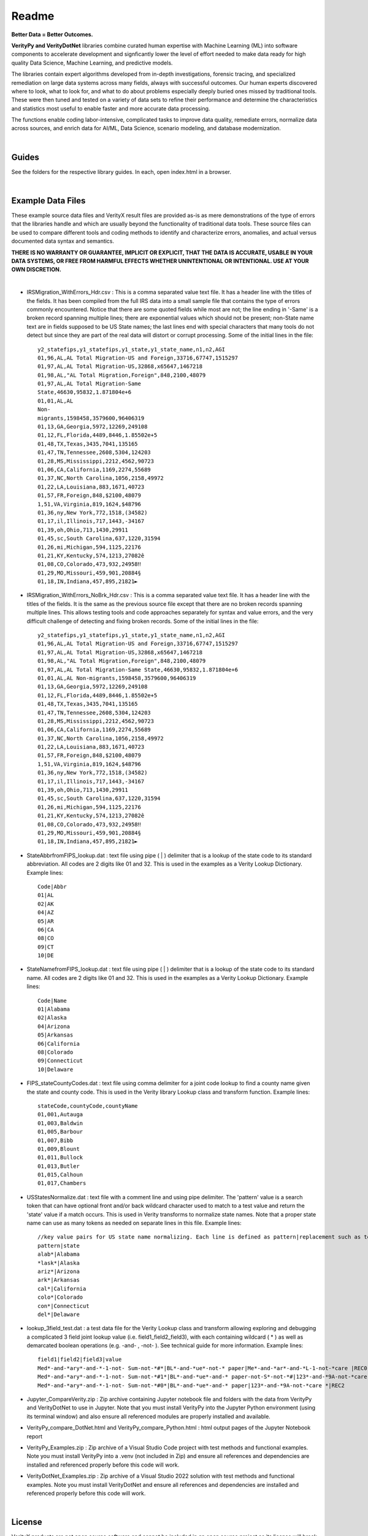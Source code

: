 Readme
========

**Better Data = Better Outcomes.** 

**VerityPy and VerityDotNet** libraries combine curated human expertise with Machine Learning (ML) 
into software components to accelerate development and signficantly lower the level of effort needed 
to make data ready for high quality Data Science, Machine Learning, and predictive models.

The libraries contain expert algorithms developed from in-depth investigations, forensic tracing, and specialized remediation on 
large data systems across many fields, always with successful outcomes. Our human experts discovered where to look, 
what to look for, and what to do about problems especially deeply buried ones missed by traditional tools. These were then tuned 
and tested on a variety of data sets to refine their performance and determine the characteristics and statistics most 
useful to enable faster and more accurate data processing.

The functions enable coding labor-intensive, complicated tasks to improve data quality, remediate errors, 
normalize data across sources, and enrich data for AI/ML, Data Science, scenario modeling, and database modernization.

|

Guides
--------------

See the folders for the respective library guides. In each, open index.html in a browser.

|

Example Data Files
-------------------------

These example source data files and VerityX result files are provided as-is as mere demonstrations of the 
type of errors that the libraries handle and which are usually beyond the functionality of traditional data tools. 
These source files can be used to compare different tools and coding methods to identify and characterize errors, 
anomalies, and actual versus documented data syntax and semantics.

**THERE IS NO WARRANTY OR GUARANTEE, IMPLICIT OR EXPLICIT, THAT THE DATA IS ACCURATE, USABLE IN YOUR 
DATA SYSTEMS, OR FREE FROM HARMFUL EFFECTS WHETHER UNINTENTIONAL OR INTENTIONAL. USE AT YOUR OWN DISCRETION.**

|

* IRSMigration_WithErrors_Hdr.csv : This is a comma separated value text file. It has a header line with the titles 
  of the fields. It has been compiled from the full IRS data into a small sample file that contains the type of errors 
  commonly encountered. Notice that there are some quoted fields while most are not; the line ending in '-Same' is a broken record 
  spanning multiple lines; there are exponential values which should not be present; non-State name 
  text are in fields supposed to be US State names; the last lines end with special characters that many tools 
  do not detect but since they are part of the real data will distort or corrupt processing. Some of the initial lines in the file::
  
    y2_statefips,y1_statefips,y1_state,y1_state_name,n1,n2,AGI
    01,96,AL,AL Total Migration-US and Foreign,33716,67747,1515297
    01,97,AL,AL Total Migration-US,32868,x65647,1467218
    01,98,AL,"AL Total Migration,Foreign",848,2100,48079
    01,97,AL,AL Total Migration-Same 
    State,46630,95832,1.871804e+6
    01,01,AL,AL 
    Non-
    migrants,1598458,3579600,96406319
    01,13,GA,Georgia,5972,12269,249108
    01,12,FL,Florida,4489,8446,1.85502e+5
    01,48,TX,Texas,3435,7041,135165
    01,47,TN,Tennessee,2608,5304,124203
    01,28,MS,Mississippi,2212,4562,90723
    01,06,CA,California,1169,2274,55689
    01,37,NC,North Carolina,1056,2158,49972
    01,22,LA,Louisiana,883,1671,40723
    01,57,FR,Foreign,848,$2100,48079
    1,51,VA,Virginia,819,1624,$48796
    01,36,ny,New York,772,1518,(34582)
    01,17,il,Illinois,717,1443,-34167
    01,39,oh,Ohio,713,1430,29911
    01,45,sc,South Carolina,637,1220,31594
    01,26,mi,Michigan,594,1125,22176
    01,21,KY,Kentucky,574,1213,27082ê
    01,08,CO,Colorado,473,932,24958‼
    01,29,MO,Missouri,459,901,20884§
    01,18,IN,Indiana,457,895,21821►

* IRSMigration_WithErrors_NoBrk_Hdr.csv : This is a comma separated value text file. It has a header line with the titles 
  of the fields. It is the same as the previous source file except that there are no broken records spanning multiple 
  lines. This allows testing tools and code approaches separately for syntax and value errors, and 
  the very difficult challenge of detecting and fixing broken records. Some of the initial lines in the file::

	y2_statefips,y1_statefips,y1_state,y1_state_name,n1,n2,AGI
	01,96,AL,AL Total Migration-US and Foreign,33716,67747,1515297
	01,97,AL,AL Total Migration-US,32868,x65647,1467218
	01,98,AL,"AL Total Migration,Foreign",848,2100,48079
	01,97,AL,AL Total Migration-Same State,46630,95832,1.871804e+6
	01,01,AL,AL Non-migrants,1598458,3579600,96406319
	01,13,GA,Georgia,5972,12269,249108
	01,12,FL,Florida,4489,8446,1.85502e+5
	01,48,TX,Texas,3435,7041,135165
	01,47,TN,Tennessee,2608,5304,124203
	01,28,MS,Mississippi,2212,4562,90723
	01,06,CA,California,1169,2274,55689
	01,37,NC,North Carolina,1056,2158,49972
	01,22,LA,Louisiana,883,1671,40723
	01,57,FR,Foreign,848,$2100,48079
	1,51,VA,Virginia,819,1624,$48796
	01,36,ny,New York,772,1518,(34582)
	01,17,il,Illinois,717,1443,-34167
	01,39,oh,Ohio,713,1430,29911
	01,45,sc,South Carolina,637,1220,31594
	01,26,mi,Michigan,594,1125,22176
	01,21,KY,Kentucky,574,1213,27082ê
	01,08,CO,Colorado,473,932,24958‼
	01,29,MO,Missouri,459,901,20884§
	01,18,IN,Indiana,457,895,21821►


* StateAbbrfromFIPS_lookup.dat : text file using pipe ( | ) delimiter that is a lookup of the 
  state code to its standard abbreviation. All codes are 2 digits like 01 and 32. This is used 
  in the examples as a Verity Lookup Dictionary. Example lines::
  
	Code|Abbr
	01|AL
	02|AK
	04|AZ
	05|AR
	06|CA
	08|CO
	09|CT
	10|DE


* StateNamefromFIPS_lookup.dat : text file using pipe ( | ) delimiter that is a lookup of the 
  state code to its standard name. All codes are 2 digits like 01 and 32. This is used 
  in the examples as a Verity Lookup Dictionary. Example lines::

	Code|Name
	01|Alabama
	02|Alaska
	04|Arizona
	05|Arkansas
	06|California
	08|Colorado
	09|Connecticut
	10|Delaware

* FIPS_stateCountyCodes.dat : text file using comma delimiter for a joint code lookup to 
  find a county name given the state and county code. This is used in the Verity library Lookup 
  class and transform function. Example lines::

	stateCode,countyCode,countyName
	01,001,Autauga
	01,003,Baldwin
	01,005,Barbour
	01,007,Bibb
	01,009,Blount
	01,011,Bullock
	01,013,Butler
	01,015,Calhoun
	01,017,Chambers

* USStatesNormalize.dat : text file with a comment line and using pipe delimiter. The 'pattern' 
  value is a search token that can have optional front and/or back wildcard character used 
  to match to a test value and return the 'state' value if a match occurs. This is used in 
  Verity transforms to normalize state names. Note that a proper state name can use as many tokens 
  as needed on separate lines in this file. Example lines::
  
	//key value pairs for US state name normalizing. Each line is defined as pattern|replacement such as tex*|texas where the wildcard * can be used at front or back
	pattern|state
	alab*|Alabama
	*lask*|Alaska
	ariz*|Arizona
	ark*|Arkansas
	cal*|California
	colo*|Colorado
	con*|Connecticut
	del*|Delaware

* lookup_3field_test.dat : a test data file for the Verity Lookup class and transform 
  allowing exploring and debugging a complicated 3 field joint lookup value (i.e. field1_field2_field3), 
  with each containing wildcard ( * ) as well as demarcated boolean operations (e.g. -and- , -not- ). 
  See technical guide for more information. Example lines::
  
	field1|field2|field3|value
	Med*-and-*ary*-and-*-1-not- Sum-not-*#*|BL*-and-*ue*-not-* paper|Me*-and-*ar*-and-*L-1-not-*care |REC0
	Med*-and-*ary*-and-*-1-not- Sum-not-*#1*|BL*-and-*ue*-and-* paper-not-S*-not-*#|123*-and-*9A-not-*care |REC1
	Med*-and-*ary*-and-*-1-not- Sum-not-*#0*|BL*-and-*ue*-and-* paper|123*-and-*9A-not-*care *|REC2


* Jupyter_CompareVerity.zip : Zip archive containing Jupyter notebook file and folders with the data from 
  VerityPy and VerityDotNet to use in Jupyter. Note that you must install VerityPy into the Jupyter Python environment 
  (using its terminal window) and also ensure all referenced modules are properly installed and available. 

* VerityPy_compare_DotNet.html and VerityPy_compare_Python.html : html output pages of the Jupyter Notebook report

* VerityPy_Examples.zip : Zip archive of a Visual Studio Code project with test methods and functional examples. 
  Note you must install VerityPy into a .venv (not included in Zip) and ensure all references and dependencies are 
  installed and referenced properly before this code will work. 
  
* VerityDotNet_Examples.zip : Zip archive of a Visual Studio 2022 solution with test methods and functional examples. 
  Note you must install VerityDotNet and ensure all references and dependencies are 
  installed and referenced properly before this code will work. 
  

|

License
-----------

VerityX products are not open source software and cannot be included in an open source project as its license will break the open source license. Read the full license file for more information.
